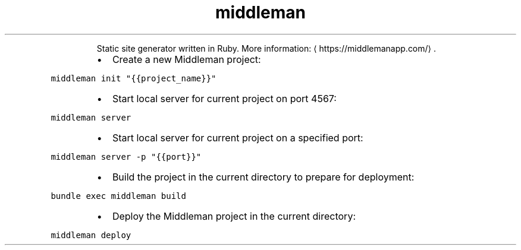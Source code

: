 .TH middleman
.PP
.RS
Static site generator written in Ruby.
More information: \[la]https://middlemanapp.com/\[ra]\&.
.RE
.RS
.IP \(bu 2
Create a new Middleman project:
.RE
.PP
\fB\fCmiddleman init "{{project_name}}"\fR
.RS
.IP \(bu 2
Start local server for current project on port 4567:
.RE
.PP
\fB\fCmiddleman server\fR
.RS
.IP \(bu 2
Start local server for current project on a specified port:
.RE
.PP
\fB\fCmiddleman server \-p "{{port}}"\fR
.RS
.IP \(bu 2
Build the project in the current directory to prepare for deployment:
.RE
.PP
\fB\fCbundle exec middleman build\fR
.RS
.IP \(bu 2
Deploy the Middleman project in the current directory:
.RE
.PP
\fB\fCmiddleman deploy\fR
